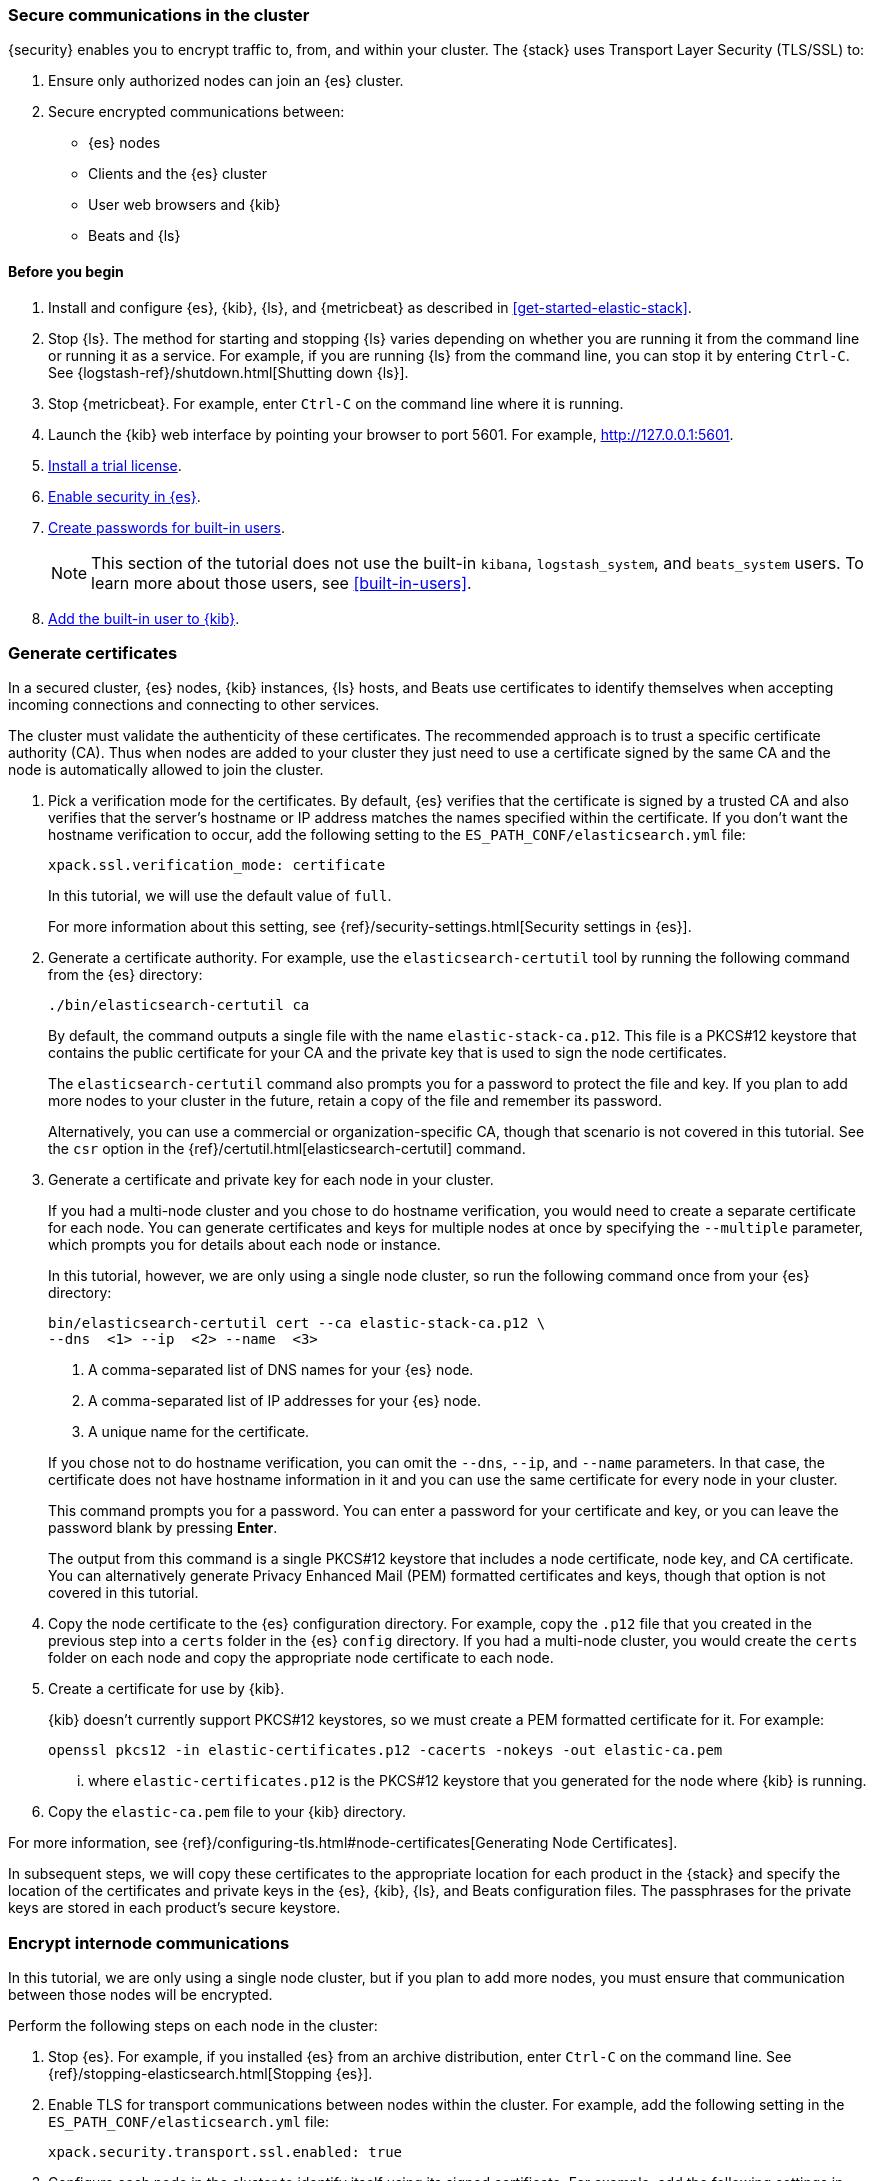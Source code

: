 [role="xpack"]
[[get-started-tls]]
=== Secure communications in the cluster

{security} enables you to encrypt traffic to, from, and within your cluster. 
The {stack} uses Transport Layer Security (TLS/SSL) to:

. Ensure only authorized nodes can join an {es} cluster.
. Secure encrypted communications between:
** {es} nodes
** Clients and the {es} cluster
** User web browsers and {kib}
** Beats and {ls}

[float]
[[get-started-tls-prerequisites]]
==== Before you begin

. Install and configure {es}, {kib}, {ls}, and {metricbeat} as described in 
<<get-started-elastic-stack>>.  

. Stop {ls}. The method for starting and stopping {ls} varies depending on whether 
you are running it from the command line or running it as a service. For example, 
if you are running {ls} from the command line, you can stop it by entering 
`Ctrl-C`. See {logstash-ref}/shutdown.html[Shutting down {ls}]. 

. Stop {metricbeat}. For example, enter `Ctrl-C` on the command line where it is 
running.

. Launch the {kib} web interface by pointing your browser to port 5601. For 
example, http://127.0.0.1:5601[http://127.0.0.1:5601].

. <<get-started-license,Install a trial license>>.

. <<get-started-enable-security,Enable security in {es}>>.

. <<get-started-built-in-users,Create passwords for built-in users>>.
+
--
NOTE: This section of the tutorial does not use the built-in `kibana`, 
`logstash_system`, and `beats_system` users. To learn more about those users, 
see <<built-in-users>>.

--

. <<get-started-kibana-user,Add the built-in user to {kib}>>.

[role="xpack"]
[[get-started-certificates]]
=== Generate certificates

In a secured cluster, {es} nodes, {kib} instances, {ls} hosts, and Beats use 
certificates to identify themselves when accepting incoming connections and 
connecting to other services. 

The cluster must validate the authenticity of these certificates. The 
recommended approach is to trust a specific certificate authority (CA). Thus 
when nodes are added to your cluster they just need to use a certificate signed 
by the same CA and the node is automatically allowed to join the cluster. 

. Pick a verification mode for the certificates. By default, {es} verifies that 
the certificate is signed by a trusted CA and also verifies that the server's 
hostname or IP address matches the names specified within the certificate. If 
you don't want the hostname verification to occur, add the following setting to 
the `ES_PATH_CONF/elasticsearch.yml` file:
+
--
[source,yaml]
----
xpack.ssl.verification_mode: certificate
----

In this tutorial, we will use the default value of `full`.

For more information about this setting, see 
{ref}/security-settings.html[Security settings in {es}]. 
--

. Generate a certificate authority. For example, use the `elasticsearch-certutil` 
tool by running the following command from the {es} directory:
+
--
["source","sh",subs="attributes,callouts"]
----------------------------------------------------------------------
./bin/elasticsearch-certutil ca
----------------------------------------------------------------------
// NOTCONSOLE

By default, the command outputs a single file with the name 
`elastic-stack-ca.p12`. This file is a PKCS#12 keystore that contains the public
certificate for your CA and the private key that is used to sign the node 
certificates.

The `elasticsearch-certutil` command also prompts you for a password to protect 
the file and key. If you plan to add more nodes to your cluster in the future, 
retain a copy of the file and remember its password.

Alternatively, you can use a commercial or organization-specific CA, though that 
scenario is not covered in this tutorial. See the `csr` option in the {ref}/certutil.html[elasticsearch-certutil] command. 
--

. Generate a certificate and private key for each node in your cluster. 
+
--
If you had a multi-node cluster and you chose to do hostname verification, you 
would need to create a separate certificate for each node. You can generate 
certificates and keys for multiple nodes at once by specifying the `--multiple` 
parameter, which prompts you for details about each node or instance.

In this tutorial, however, we are only using a single node cluster, 
// TBD: Is this step even need in a single-node cluster?
so run the following command once from your {es} directory:

["source","sh",subs="attributes,callouts"]
----------------------------------------------------------------------
bin/elasticsearch-certutil cert --ca elastic-stack-ca.p12 \
--dns <domain_name> <1> --ip <ip_addresses> <2> --name <file_name> <3>
----------------------------------------------------------------------
// NOTCONSOLE
<1> A comma-separated list of DNS names for your {es} node.
<2> A comma-separated list of IP addresses for your {es} node.
<3> A unique name for the certificate.

If you chose not to do hostname verification, you can omit the `--dns`, `--ip`, 
and `--name` parameters. In that case, the certificate does not have hostname 
information in it and you can use the same certificate for every node in your 
cluster.

This command prompts you for a password. You can enter a password for your 
certificate and key, or you can leave the password blank by pressing *Enter*.

The output from this command is a single PKCS#12 keystore that includes a node 
certificate, node key, and CA certificate. You can alternatively generate 
Privacy Enhanced Mail (PEM) formatted certificates and keys, though that option 
is not covered in this tutorial. 
--

. Copy the node certificate to the {es} configuration directory. For example, 
copy the `.p12` file that you created in the previous step into a `certs` folder 
in the {es} `config` directory. If you had a multi-node cluster, you would 
create the `certs` folder on each node and copy the appropriate node certificate 
to each node. 

. Create a certificate for use by {kib}. 
+
--
{kib} doesn't currently support PKCS#12 keystores, so we must create a PEM 
formatted certificate for it. For example:

["source","sh",subs="attributes,callouts"]
----------------------------------------------------------------------
openssl pkcs12 -in elastic-certificates.p12 -cacerts -nokeys -out elastic-ca.pem
----------------------------------------------------------------------

... where `elastic-certificates.p12` is the PKCS#12 keystore that you generated 
for the node where {kib} is running.
--

. Copy the `elastic-ca.pem` file to your {kib} directory.

For more information, see 
{ref}/configuring-tls.html#node-certificates[Generating Node Certificates].

In subsequent steps, we will copy these certificates to the appropriate location 
for each product in the {stack} and specify the location of the certificates and 
private keys in the {es}, {kib}, {ls}, and Beats configuration files. The 
passphrases for the private keys are stored in each product’s secure keystore.

[role="xpack"]
[[get-started-internode]]
=== Encrypt internode communications  

In this tutorial, we are only using a single node cluster, but if you plan to 
add more nodes, you must ensure that communication between those nodes will be 
encrypted. 

Perform the following steps on each node in the cluster:

. Stop {es}. For example, if you installed {es} from an archive distribution, 
enter `Ctrl-C` on the command line. See 
{ref}/stopping-elasticsearch.html[Stopping {es}].

. Enable TLS for transport communications between nodes within the cluster. For 
example, add the following setting in the `ES_PATH_CONF/elasticsearch.yml` file:
+
--
[source,yaml]
----
xpack.security.transport.ssl.enabled: true  
----
--

. Configure each node in the cluster to identify itself using its signed
certificate. For example, add the following settings in the 
`ES_PATH_CONF/elasticsearch.yml` file, using the file and path names that you 
created in previous steps:
+
--
[source,yaml]
----
xpack.security.transport.ssl.keystore.path: certs/elastic-certificates.p12 
xpack.security.transport.ssl.truststore.path: certs/elastic-certificates.p12 
----

If you had a multi-node cluster and you created a separate certificate for each 
node, you must customize this path on each node. If the filename matches the 
node name, you can simply use the value `certs/${node.name}.p12`.

NOTE: The PKCS#12 keystore that is output by the `elasticsearch-certutil` 
command includes a CA certificate as a trusted certificate entry, thus the 
keystore can also be used as a truststore. If you use other tools to manage and 
generate your certificates, you might have different values for these settings.

--

. If you specified a password for the certificates, add that password to the 
{es} keystore.  For example: 
+
--
["source","sh",subs="attributes,callouts"]
----------------------------------------------------------------------
./bin/elasticsearch-keystore add xpack.security.transport.ssl.keystore.secure_password
./bin/elasticsearch-keystore add xpack.security.transport.ssl.truststore.secure_password
----------------------------------------------------------------------
--

. Restart {es}. For example, if you installed {es} with a `.tar.gz` package, run 
the following command from the {es} directory:
+
--
["source","sh",subs="attributes,callouts"]
----------------------------------------------------------------------
./bin/elasticsearch
----------------------------------------------------------------------

See {ref}/starting-elasticsearch.html[Starting {es}].  
--

When TLS is enabled on an {es} cluster, {kib}, {ls}, and Beats must communicate 
with the cluster over HTTPS and provide authentication credentials. 

[role="xpack"]
[[get-started-http-elasticsearch]]
=== Encrypt HTTP client communications 

You can also optionally enable TLS on the HTTP layer to ensure that 
communication between the HTTP clients and the cluster is encrypted. See 
{ref}/configuring-tls.html#tls-http[Encrypting HTTP client communications].

NOTE: Enabling TLS on the HTTP layer is strongly recommended but is not required. 
If you enable TLS on the HTTP layer in {es}, you might need to make 
configuration changes in other parts of the {stack} and in any {es} clients that 
you use.

Perform the following steps on each node in the cluster:

. Stop {es}. For example, if you installed {es} from an archive distribution, 
enter `Ctrl-C` on the command line. See {ref}/stopping-elasticsearch.html[Stopping {es}].

. Enable TLS for HTTP communications. For example, add the following setting in the `ES_PATH_CONF/elasticsearch.yml` file:
+
--
[source,yaml]
----
xpack.security.http.ssl.enabled: true  
----
--
 
. Configure each node in the cluster to identify itself using its signed
certificate. For example, add the following settings in the 
`ES_PATH_CONF/elasticsearch.yml` file, using the file and path names that you 
created in previous steps:
+
--
[source,yaml]
----
xpack.security.http.ssl.keystore.path: certs/elastic-certificates.p12 
xpack.security.http.ssl.truststore.path: certs/elastic-certificates.p12 
----

If you had a multi-node cluster and you created a separate certificate for each 
node, you must customize this path on each node. If the filename matches the 
node name, you can simply use the value `certs/${node.name}.p12`.
--

. If you specified a password for the certificates, add that password to the 
{es} keystore.  For example: 
+
--
["source","sh",subs="attributes,callouts"]
----------------------------------------------------------------------
./bin/elasticsearch-keystore add xpack.security.http.ssl.keystore.secure_password
./bin/elasticsearch-keystore add xpack.security.http.ssl.truststore.secure_password
----------------------------------------------------------------------
--

. Restart {es}. For example, if you installed {es} with a `.tar.gz` package, run 
the following command from the {es} directory:
+
--
["source","sh",subs="attributes,callouts"]
----------------------------------------------------------------------
./bin/elasticsearch
----------------------------------------------------------------------

See {ref}/starting-elasticsearch.html[Starting {es}].  
--

[role="xpack"]
[[get-started-tls-kibana]]
=== Configure TLS in {kib}

To encrypt communications between {kib} and {es}, configure {kib} to access {es} 
by using HTTPS:

. Specify the HTTPS protocol in the `elasticsearch.url` setting in the 
`kibana.yml` file in your {kib} directory:
+
--
[source,yaml]
----
elasticsearch.url: "https://<your_elasticsearch_host>.com:9200"
----
--

. Specify the location of the PEM formatted certificate that you created for 
{kib}. Add the following setting in the `kibana.yml` file in your {kib} directory:
+
--
[source,yaml]
----
elasticsearch.ssl.certificateAuthorities: ["/path/to/your/elastic-ca.pem"]
----
--

. Restart {kib}. For example, if you installed 
{kib} with a `.tar.gz` package, run the following command from the {kib} 
directory:
+
--
["source","sh",subs="attributes,callouts"]
----------------------------------------------------------------------
./bin/kibana
----------------------------------------------------------------------

See {kibana-ref}/start-stop.html[Starting and stopping {kib}]. 
--

. Launch the {kib} web interface by pointing your browser to port 5601. For 
example, https://127.0.0.1:5601[https://127.0.0.1:5601].

////
. Optional: Configure {kib} to encrypt communications between the browser the 
{kib} server. See
{kibana-ref}/using-kibana-with-security.html[Configuring Security in {kib}].
////

[role="xpack"]
[[get-started-tls-logstash]]
=== Configure TLS in {ls}

Configure Logstash to use TLS encryption. See
{logstash-ref}/ls-security.html[Configuring Security in Logstash].

[role="xpack"]
[[get-started-tls-beats]]
=== Configure TLS in {metricbeat}

Configure Beats to use encrypted connections. See <<beats>>.

[[get-started-nextsteps]]
=== What's next?

Congratulations! You've successfully encrypted communications in the {stack}.  

Next, you'll want to try other features that are unlocked by your trial license, 
such as {ml}. See <<ml-getting-started,Getting started with {ml}>>. 

//. Configure {monitoring} to use encrypted connections. See <<secure-monitoring>>.
//. Configure the Java transport client to use encrypted communications. See <<java-clients>>.
//. Configure {es} for Apache Hadoop to use secured transport. See {hadoop-ref}/security.html[{es} for Apache Hadoop Security].

For more detailed information about securing the {stack}, see:

* {ref}/configuring-security.html[Configuring security in {es}]. Encrypt 
inter-node communications, set passwords for the built-in users, and manage your 
users and roles.  

* {kibana-ref}/using-kibana-with-security.html[Configuring security in {kib}]. 
Set the authentication credentials in {kib} and encrypt communications between 
the browser and the {kib} server.

* {logstash-ref}/ls-security.html[Configuring security in Logstash]. Set the 
authentication credentials for Logstash and encrypt communications between 
Logstash and {es}. 

* <<beats,Configuring security in the Beats>>. Configure authentication 
credentials and encrypt connections to {es}. 

* <<java-clients,Configuring the Java transport client to use encrypted communications>>.

* {hadoop-ref}/security.html[Configuring {es} for Apache Hadoop to use secured transport]. 